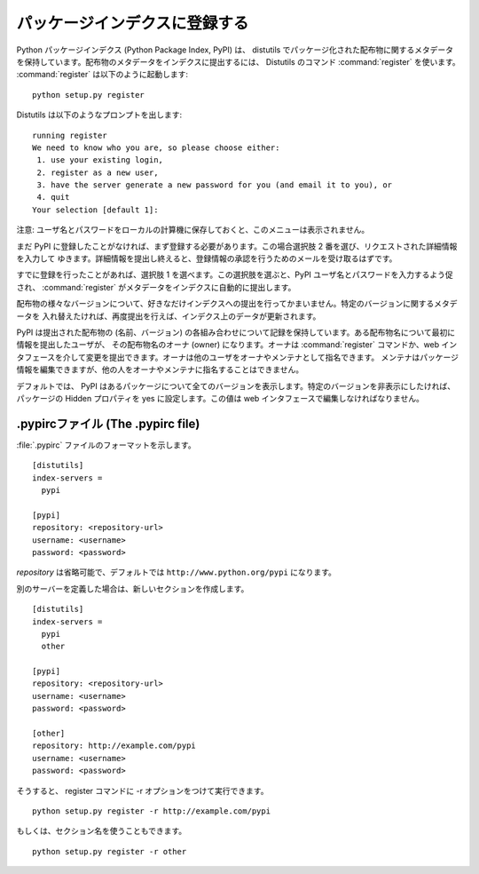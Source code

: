 .. _package-index:

******************************
パッケージインデクスに登録する
******************************

Python パッケージインデクス (Python Package Index, PyPI) は、 distutils
でパッケージ化された配布物に関するメタデータを保持しています。配布物のメタデータをインデクスに提出するには、  Distutils のコマンド
:command:`register` を使います。 :command:`register` は以下のように起動します::

   python setup.py register

Distutils は以下のようなプロンプトを出します::

   running register
   We need to know who you are, so please choose either:
    1. use your existing login,
    2. register as a new user,
    3. have the server generate a new password for you (and email it to you), or
    4. quit
   Your selection [default 1]:

注意: ユーザ名とパスワードをローカルの計算機に保存しておくと、このメニューは表示されません。

まだ PyPI に登録したことがなければ、まず登録する必要があります。この場合選択肢 2 番を選び、リクエストされた詳細情報を入力して
ゆきます。詳細情報を提出し終えると、登録情報の承認を行うためのメールを受け取るはずです。

すでに登録を行ったことがあれば、選択肢 1 を選べます。この選択肢を選ぶと、PyPI ユーザ名とパスワードを入力するよう促され、
:command:`register` がメタデータをインデクスに自動的に提出します。

配布物の様々なバージョンについて、好きなだけインデクスへの提出を行ってかまいません。特定のバージョンに関するメタデータを
入れ替えたければ、再度提出を行えば、インデクス上のデータが更新されます。

PyPI は提出された配布物の (名前、バージョン) の各組み合わせについて記録を保持しています。ある配布物名について最初に情報を提出したユーザが、
その配布物名のオーナ (owner) になります。オーナは :command:`register` コマンドか、web
インタフェースを介して変更を提出できます。オーナは他のユーザをオーナやメンテナとして指名できます。
メンテナはパッケージ情報を編集できますが、他の人をオーナやメンテナに指名することはできません。

デフォルトでは、 PyPI はあるパッケージについて全てのバージョンを表示します。特定のバージョンを非表示にしたければ、パッケージの Hidden
プロパティを yes に設定します。この値は web インタフェースで編集しなければなりません。


.. _pypirc:

.pypircファイル (The .pypirc file)
==================================

:file:`.pypirc` ファイルのフォーマットを示します。 ::

   [distutils]
   index-servers =
     pypi

   [pypi]
   repository: <repository-url>
   username: <username>
   password: <password>

*repository* は省略可能で、デフォルトでは ``http://www.python.org/pypi`` になります。

別のサーバーを定義した場合は、新しいセクションを作成します。 ::

   [distutils]
   index-servers =
     pypi
     other

   [pypi]
   repository: <repository-url>
   username: <username>
   password: <password>

   [other]
   repository: http://example.com/pypi
   username: <username>
   password: <password>

そうすると、 register コマンドに -r オプションをつけて実行できます。 ::

   python setup.py register -r http://example.com/pypi

もしくは、セクション名を使うこともできます。 ::

   python setup.py register -r other


